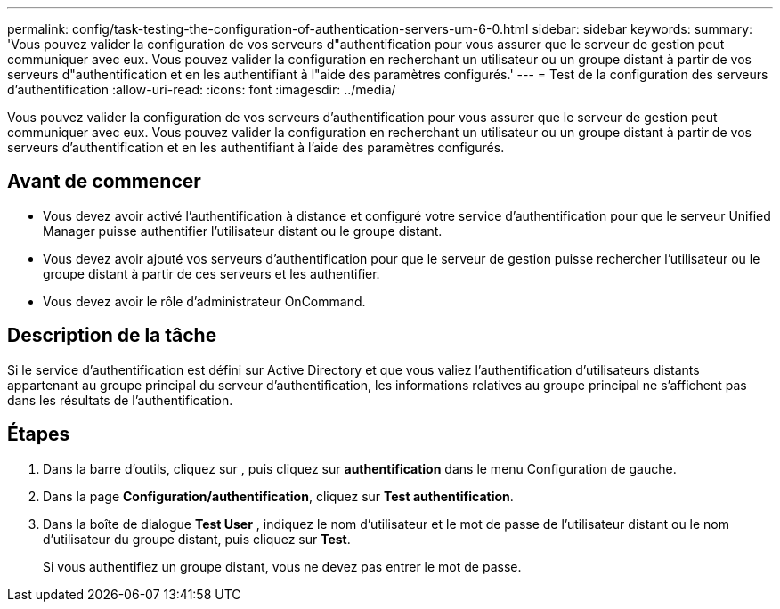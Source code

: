 ---
permalink: config/task-testing-the-configuration-of-authentication-servers-um-6-0.html 
sidebar: sidebar 
keywords:  
summary: 'Vous pouvez valider la configuration de vos serveurs d"authentification pour vous assurer que le serveur de gestion peut communiquer avec eux. Vous pouvez valider la configuration en recherchant un utilisateur ou un groupe distant à partir de vos serveurs d"authentification et en les authentifiant à l"aide des paramètres configurés.' 
---
= Test de la configuration des serveurs d'authentification
:allow-uri-read: 
:icons: font
:imagesdir: ../media/


[role="lead"]
Vous pouvez valider la configuration de vos serveurs d'authentification pour vous assurer que le serveur de gestion peut communiquer avec eux. Vous pouvez valider la configuration en recherchant un utilisateur ou un groupe distant à partir de vos serveurs d'authentification et en les authentifiant à l'aide des paramètres configurés.



== Avant de commencer

* Vous devez avoir activé l'authentification à distance et configuré votre service d'authentification pour que le serveur Unified Manager puisse authentifier l'utilisateur distant ou le groupe distant.
* Vous devez avoir ajouté vos serveurs d'authentification pour que le serveur de gestion puisse rechercher l'utilisateur ou le groupe distant à partir de ces serveurs et les authentifier.
* Vous devez avoir le rôle d'administrateur OnCommand.




== Description de la tâche

Si le service d'authentification est défini sur Active Directory et que vous valiez l'authentification d'utilisateurs distants appartenant au groupe principal du serveur d'authentification, les informations relatives au groupe principal ne s'affichent pas dans les résultats de l'authentification.



== Étapes

. Dans la barre d'outils, cliquez sur *image:../media/clusterpage-settings-icon.gif[""]*, puis cliquez sur *authentification* dans le menu Configuration de gauche.
. Dans la page *Configuration/authentification*, cliquez sur *Test authentification*.
. Dans la boîte de dialogue *Test User* , indiquez le nom d'utilisateur et le mot de passe de l'utilisateur distant ou le nom d'utilisateur du groupe distant, puis cliquez sur *Test*.
+
Si vous authentifiez un groupe distant, vous ne devez pas entrer le mot de passe.


